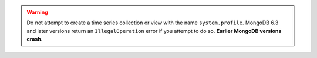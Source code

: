 .. warning::

   Do not attempt to create a time series collection or view with the
   name ``system.profile``. MongoDB 6.3 and later versions return an
   ``IllegalOperation`` error if you attempt to do so. **Earlier MongoDB
   versions crash.**
